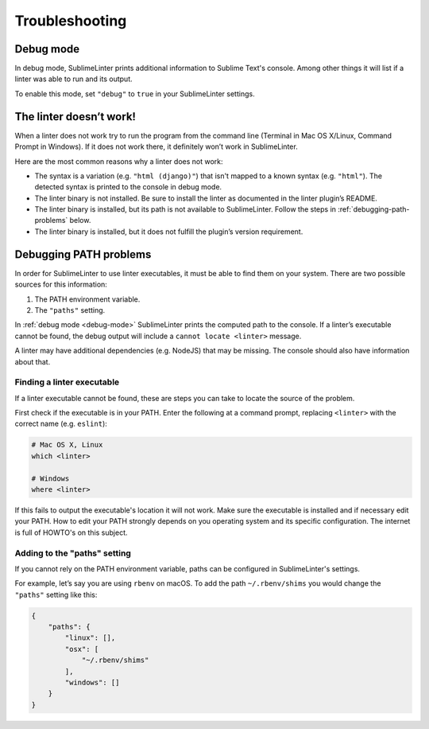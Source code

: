 Troubleshooting
===============

.. _debug-mode:

Debug mode
----------
In debug mode, SublimeLinter prints additional information to Sublime Text's console.
Among other things it will list if a linter was able to run and its output.

To enable this mode, set ``"debug"`` to ``true`` in your SublimeLinter settings.


The linter doesn’t work!
------------------------
When a linter does not work try to run the program from the command line
(Terminal in Mac OS X/Linux, Command Prompt in Windows).
If it does not work there, it definitely won’t work in SublimeLinter.

Here are the most common reasons why a linter does not work:

- The syntax is a variation (e.g. ``"html (django)"``) that isn't mapped
  to a known syntax (e.g. ``"html"``). The detected syntax is printed to the
  console in debug mode.

- The linter binary is not installed.
  Be sure to install the linter as documented in the linter plugin’s README.

- The linter binary is installed,
  but its path is not available to SublimeLinter.
  Follow the steps in :ref:`debugging-path-problems` below.

- The linter binary is installed,
  but it does not fulfill the plugin’s version requirement.


.. _debugging-path-problems:

Debugging PATH problems
-----------------------
In order for SublimeLinter to use linter executables, it must be able to find them on your system.
There are two possible sources for this information:

#. The PATH environment variable.
#. The ``"paths"`` setting.

In :ref:`debug mode <debug-mode>` SublimeLinter prints the computed path to the console.
If a linter’s executable cannot be found, the debug output will include a ``cannot locate <linter>`` message.

A linter may have additional dependencies (e.g. NodeJS) that may be missing.
The console should also have information about that.


Finding a linter executable
~~~~~~~~~~~~~~~~~~~~~~~~~~~
If a linter executable cannot be found, these are steps you can take to locate the source of the problem.

First check if the executable is in your PATH.
Enter the following at a command prompt, replacing ``<linter>`` with the correct name (e.g. ``eslint``):

.. code-block:: bash

    # Mac OS X, Linux
    which <linter>

    # Windows
    where <linter>


If this fails to output the executable's location it will not work.
Make sure the executable is installed and if necessary edit your PATH.
How to edit your PATH strongly depends on you operating system and its specific
configuration. The internet is full of HOWTO's on this subject.


Adding to the "paths" setting
~~~~~~~~~~~~~~~~~~~~~~~~~~~~~
If you cannot rely on the PATH environment variable, paths can be configured
in SublimeLinter's settings.

For example, let’s say you are using ``rbenv`` on macOS.
To add the path ``~/.rbenv/shims`` you would change the ``"paths"`` setting like this:

.. code-block:: json

    {
        "paths": {
            "linux": [],
            "osx": [
                "~/.rbenv/shims"
            ],
            "windows": []
        }
    }
